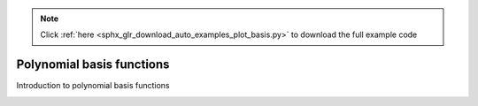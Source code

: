 .. note::
    :class: sphx-glr-download-link-note

    Click :ref:`here <sphx_glr_download_auto_examples_plot_basis.py>` to download the full example code
.. rst-class:: sphx-glr-example-title

.. _sphx_glr_auto_examples_plot_basis.py:


Polynomial basis functions
==========================
Introduction to polynomial basis functions


.. rst-class:: sphx-glr-timing

   **Total running time of the script:** ( 0 minutes  0.000 seconds)


.. _sphx_glr_download_auto_examples_plot_basis.py:


.. only :: html

 .. container:: sphx-glr-footer
    :class: sphx-glr-footer-example



  .. container:: sphx-glr-download

     :download:`Download Python source code: plot_basis.py <plot_basis.py>`



  .. container:: sphx-glr-download

     :download:`Download Jupyter notebook: plot_basis.ipynb <plot_basis.ipynb>`


.. only:: html

 .. rst-class:: sphx-glr-signature

    `Gallery generated by Sphinx-Gallery <https://sphinx-gallery.github.io>`_

